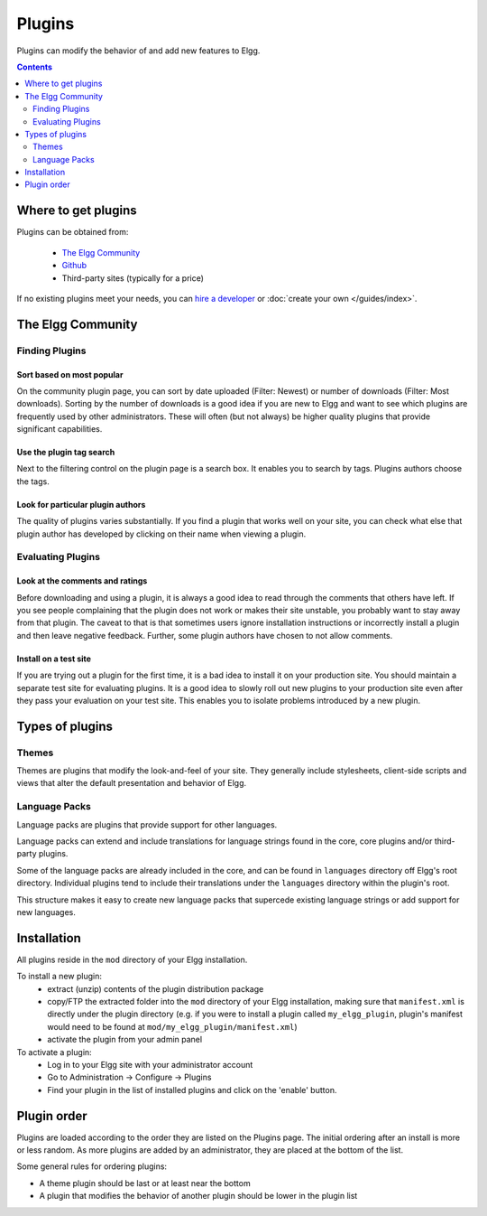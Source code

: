 Plugins
#######

Plugins can modify the behavior of and add new features to Elgg.

.. contents:: Contents
   :depth: 2
   :local:

Where to get plugins
====================

Plugins can be obtained from:

 * `The Elgg Community`_
 * `Github`_
 * Third-party sites (typically for a price)

If no existing plugins meet your needs, you can `hire a developer`_ or :doc:`create your own </guides/index>`.

.. _The Elgg Community: http://community.elgg.org/plugins
.. _Github: https://github.com/Elgg
.. _hire a developer: http://community.elgg.org/groups/profile/75603/professional-services

The Elgg Community
==================

Finding Plugins
---------------

Sort based on most popular
^^^^^^^^^^^^^^^^^^^^^^^^^^

On the community plugin page, you can sort by date uploaded (Filter: Newest) or number of downloads (Filter: Most downloads). Sorting by the number of downloads is a good idea if you are new to Elgg and want to see which plugins are frequently used by other administrators. These will often (but not always) be higher quality plugins that provide significant capabilities.

Use the plugin tag search
^^^^^^^^^^^^^^^^^^^^^^^^^

Next to the filtering control on the plugin page is a search box. It enables you to search by tags. Plugins authors choose the tags.

Look for particular plugin authors
^^^^^^^^^^^^^^^^^^^^^^^^^^^^^^^^^^

The quality of plugins varies substantially. If you find a plugin that works well on your site, you can check what else that plugin author has developed by clicking on their name when viewing a plugin.

Evaluating Plugins
------------------

Look at the comments and ratings
^^^^^^^^^^^^^^^^^^^^^^^^^^^^^^^^

Before downloading and using a plugin, it is always a good idea to read through the comments that others have left. If you see people complaining that the plugin does not work or makes their site unstable, you probably want to stay away from that plugin. The caveat to that is that sometimes users ignore installation instructions or incorrectly install a plugin and then leave negative feedback. Further, some plugin authors have chosen to not allow comments.

Install on a test site
^^^^^^^^^^^^^^^^^^^^^^

If you are trying out a plugin for the first time, it is a bad idea to install it on your production site. You should maintain a separate test site for evaluating plugins. It is a good idea to slowly roll out new plugins to your production site even after they pass your evaluation on your test site. This enables you to isolate problems introduced by a new plugin.

Types of plugins
================

Themes
------

Themes are plugins that modify the look-and-feel of your site. They generally
include stylesheets, client-side scripts and views that alter the default
presentation and behavior of Elgg.

Language Packs
--------------

Language packs are plugins that provide support for other languages.

Language packs can extend and include translations for language strings 
found in the core, core plugins and/or third-party plugins.

Some of the language packs are already included in the core, and can be found in
``languages`` directory off Elgg's root directory. Individual plugins tend to
include their translations under the ``languages`` directory within the plugin's
root.

This structure makes it easy to create new language packs that supercede existing
language strings or add support for new languages.

Installation
============

All plugins reside in the ``mod`` directory of your Elgg installation.

To install a new plugin:
 * extract (unzip) contents of the plugin distribution package
 * copy/FTP the extracted folder into the ``mod`` directory of your Elgg
   installation, making sure that ``manifest.xml`` is
   directly under the plugin directory (e.g. if you were to install a plugin called
   ``my_elgg_plugin``, plugin's manifest would need to be found at
   ``mod/my_elgg_plugin/manifest.xml``)
 * activate the plugin from your admin panel

To activate a plugin:
 * Log in to your Elgg site with your administrator account
 * Go to Administration -> Configure -> Plugins
 * Find your plugin in the list of installed plugins and click on the
   'enable' button.

.. _admin/plugins#plugin-order:

Plugin order
============

Plugins are loaded according to the order they are listed on the Plugins page. The initial ordering after an install is more or less random. As more plugins are added by an administrator, they are placed at the bottom of the list.

Some general rules for ordering plugins:

- A theme plugin should be last or at least near the bottom
- A plugin that modifies the behavior of another plugin should be lower in the plugin list
